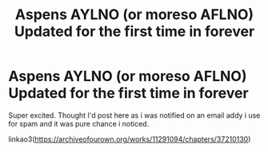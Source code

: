 #+TITLE: Aspens AYLNO (or moreso AFLNO) Updated for the first time in forever

* Aspens AYLNO (or moreso AFLNO) Updated for the first time in forever
:PROPERTIES:
:Author: synfidie
:Score: 0
:DateUnix: 1537045935.0
:DateShort: 2018-Sep-16
:END:
Super excited. Thought I'd post here as i was notified on an email addy i use for spam and it was pure chance i noticed.

linkao3([[https://archiveofourown.org/works/11291094/chapters/37210130]])

